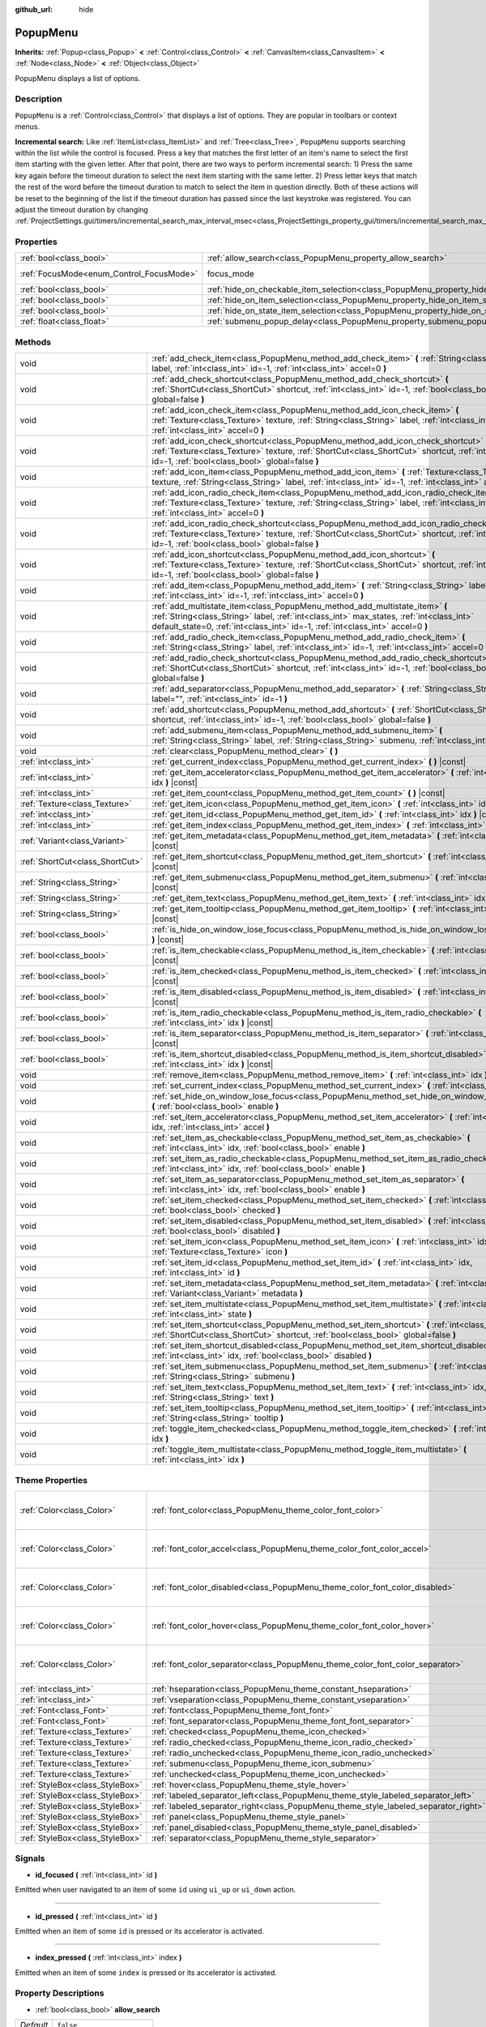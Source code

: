 :github_url: hide

.. Generated automatically by doc/tools/make_rst.py in Godot's source tree.
.. DO NOT EDIT THIS FILE, but the PopupMenu.xml source instead.
.. The source is found in doc/classes or modules/<name>/doc_classes.

.. _class_PopupMenu:

PopupMenu
=========

**Inherits:** :ref:`Popup<class_Popup>` **<** :ref:`Control<class_Control>` **<** :ref:`CanvasItem<class_CanvasItem>` **<** :ref:`Node<class_Node>` **<** :ref:`Object<class_Object>`

PopupMenu displays a list of options.

Description
-----------

``PopupMenu`` is a :ref:`Control<class_Control>` that displays a list of options. They are popular in toolbars or context menus.

\ **Incremental search:** Like :ref:`ItemList<class_ItemList>` and :ref:`Tree<class_Tree>`, ``PopupMenu`` supports searching within the list while the control is focused. Press a key that matches the first letter of an item's name to select the first item starting with the given letter. After that point, there are two ways to perform incremental search: 1) Press the same key again before the timeout duration to select the next item starting with the same letter. 2) Press letter keys that match the rest of the word before the timeout duration to match to select the item in question directly. Both of these actions will be reset to the beginning of the list if the timeout duration has passed since the last keystroke was registered. You can adjust the timeout duration by changing :ref:`ProjectSettings.gui/timers/incremental_search_max_interval_msec<class_ProjectSettings_property_gui/timers/incremental_search_max_interval_msec>`.

Properties
----------

+------------------------------------------+----------------------------------------------------------------------------------------------------+---------------------------------------------------------------------+
| :ref:`bool<class_bool>`                  | :ref:`allow_search<class_PopupMenu_property_allow_search>`                                         | ``false``                                                           |
+------------------------------------------+----------------------------------------------------------------------------------------------------+---------------------------------------------------------------------+
| :ref:`FocusMode<enum_Control_FocusMode>` | focus_mode                                                                                         | ``2`` (overrides :ref:`Control<class_Control_property_focus_mode>`) |
+------------------------------------------+----------------------------------------------------------------------------------------------------+---------------------------------------------------------------------+
| :ref:`bool<class_bool>`                  | :ref:`hide_on_checkable_item_selection<class_PopupMenu_property_hide_on_checkable_item_selection>` | ``true``                                                            |
+------------------------------------------+----------------------------------------------------------------------------------------------------+---------------------------------------------------------------------+
| :ref:`bool<class_bool>`                  | :ref:`hide_on_item_selection<class_PopupMenu_property_hide_on_item_selection>`                     | ``true``                                                            |
+------------------------------------------+----------------------------------------------------------------------------------------------------+---------------------------------------------------------------------+
| :ref:`bool<class_bool>`                  | :ref:`hide_on_state_item_selection<class_PopupMenu_property_hide_on_state_item_selection>`         | ``false``                                                           |
+------------------------------------------+----------------------------------------------------------------------------------------------------+---------------------------------------------------------------------+
| :ref:`float<class_float>`                | :ref:`submenu_popup_delay<class_PopupMenu_property_submenu_popup_delay>`                           | ``0.3``                                                             |
+------------------------------------------+----------------------------------------------------------------------------------------------------+---------------------------------------------------------------------+

Methods
-------

+---------------------------------+-----------------------------------------------------------------------------------------------------------------------------------------------------------------------------------------------------------------------------------------------------------+
| void                            | :ref:`add_check_item<class_PopupMenu_method_add_check_item>` **(** :ref:`String<class_String>` label, :ref:`int<class_int>` id=-1, :ref:`int<class_int>` accel=0 **)**                                                                                    |
+---------------------------------+-----------------------------------------------------------------------------------------------------------------------------------------------------------------------------------------------------------------------------------------------------------+
| void                            | :ref:`add_check_shortcut<class_PopupMenu_method_add_check_shortcut>` **(** :ref:`ShortCut<class_ShortCut>` shortcut, :ref:`int<class_int>` id=-1, :ref:`bool<class_bool>` global=false **)**                                                              |
+---------------------------------+-----------------------------------------------------------------------------------------------------------------------------------------------------------------------------------------------------------------------------------------------------------+
| void                            | :ref:`add_icon_check_item<class_PopupMenu_method_add_icon_check_item>` **(** :ref:`Texture<class_Texture>` texture, :ref:`String<class_String>` label, :ref:`int<class_int>` id=-1, :ref:`int<class_int>` accel=0 **)**                                   |
+---------------------------------+-----------------------------------------------------------------------------------------------------------------------------------------------------------------------------------------------------------------------------------------------------------+
| void                            | :ref:`add_icon_check_shortcut<class_PopupMenu_method_add_icon_check_shortcut>` **(** :ref:`Texture<class_Texture>` texture, :ref:`ShortCut<class_ShortCut>` shortcut, :ref:`int<class_int>` id=-1, :ref:`bool<class_bool>` global=false **)**             |
+---------------------------------+-----------------------------------------------------------------------------------------------------------------------------------------------------------------------------------------------------------------------------------------------------------+
| void                            | :ref:`add_icon_item<class_PopupMenu_method_add_icon_item>` **(** :ref:`Texture<class_Texture>` texture, :ref:`String<class_String>` label, :ref:`int<class_int>` id=-1, :ref:`int<class_int>` accel=0 **)**                                               |
+---------------------------------+-----------------------------------------------------------------------------------------------------------------------------------------------------------------------------------------------------------------------------------------------------------+
| void                            | :ref:`add_icon_radio_check_item<class_PopupMenu_method_add_icon_radio_check_item>` **(** :ref:`Texture<class_Texture>` texture, :ref:`String<class_String>` label, :ref:`int<class_int>` id=-1, :ref:`int<class_int>` accel=0 **)**                       |
+---------------------------------+-----------------------------------------------------------------------------------------------------------------------------------------------------------------------------------------------------------------------------------------------------------+
| void                            | :ref:`add_icon_radio_check_shortcut<class_PopupMenu_method_add_icon_radio_check_shortcut>` **(** :ref:`Texture<class_Texture>` texture, :ref:`ShortCut<class_ShortCut>` shortcut, :ref:`int<class_int>` id=-1, :ref:`bool<class_bool>` global=false **)** |
+---------------------------------+-----------------------------------------------------------------------------------------------------------------------------------------------------------------------------------------------------------------------------------------------------------+
| void                            | :ref:`add_icon_shortcut<class_PopupMenu_method_add_icon_shortcut>` **(** :ref:`Texture<class_Texture>` texture, :ref:`ShortCut<class_ShortCut>` shortcut, :ref:`int<class_int>` id=-1, :ref:`bool<class_bool>` global=false **)**                         |
+---------------------------------+-----------------------------------------------------------------------------------------------------------------------------------------------------------------------------------------------------------------------------------------------------------+
| void                            | :ref:`add_item<class_PopupMenu_method_add_item>` **(** :ref:`String<class_String>` label, :ref:`int<class_int>` id=-1, :ref:`int<class_int>` accel=0 **)**                                                                                                |
+---------------------------------+-----------------------------------------------------------------------------------------------------------------------------------------------------------------------------------------------------------------------------------------------------------+
| void                            | :ref:`add_multistate_item<class_PopupMenu_method_add_multistate_item>` **(** :ref:`String<class_String>` label, :ref:`int<class_int>` max_states, :ref:`int<class_int>` default_state=0, :ref:`int<class_int>` id=-1, :ref:`int<class_int>` accel=0 **)** |
+---------------------------------+-----------------------------------------------------------------------------------------------------------------------------------------------------------------------------------------------------------------------------------------------------------+
| void                            | :ref:`add_radio_check_item<class_PopupMenu_method_add_radio_check_item>` **(** :ref:`String<class_String>` label, :ref:`int<class_int>` id=-1, :ref:`int<class_int>` accel=0 **)**                                                                        |
+---------------------------------+-----------------------------------------------------------------------------------------------------------------------------------------------------------------------------------------------------------------------------------------------------------+
| void                            | :ref:`add_radio_check_shortcut<class_PopupMenu_method_add_radio_check_shortcut>` **(** :ref:`ShortCut<class_ShortCut>` shortcut, :ref:`int<class_int>` id=-1, :ref:`bool<class_bool>` global=false **)**                                                  |
+---------------------------------+-----------------------------------------------------------------------------------------------------------------------------------------------------------------------------------------------------------------------------------------------------------+
| void                            | :ref:`add_separator<class_PopupMenu_method_add_separator>` **(** :ref:`String<class_String>` label="", :ref:`int<class_int>` id=-1 **)**                                                                                                                  |
+---------------------------------+-----------------------------------------------------------------------------------------------------------------------------------------------------------------------------------------------------------------------------------------------------------+
| void                            | :ref:`add_shortcut<class_PopupMenu_method_add_shortcut>` **(** :ref:`ShortCut<class_ShortCut>` shortcut, :ref:`int<class_int>` id=-1, :ref:`bool<class_bool>` global=false **)**                                                                          |
+---------------------------------+-----------------------------------------------------------------------------------------------------------------------------------------------------------------------------------------------------------------------------------------------------------+
| void                            | :ref:`add_submenu_item<class_PopupMenu_method_add_submenu_item>` **(** :ref:`String<class_String>` label, :ref:`String<class_String>` submenu, :ref:`int<class_int>` id=-1 **)**                                                                          |
+---------------------------------+-----------------------------------------------------------------------------------------------------------------------------------------------------------------------------------------------------------------------------------------------------------+
| void                            | :ref:`clear<class_PopupMenu_method_clear>` **(** **)**                                                                                                                                                                                                    |
+---------------------------------+-----------------------------------------------------------------------------------------------------------------------------------------------------------------------------------------------------------------------------------------------------------+
| :ref:`int<class_int>`           | :ref:`get_current_index<class_PopupMenu_method_get_current_index>` **(** **)** |const|                                                                                                                                                                    |
+---------------------------------+-----------------------------------------------------------------------------------------------------------------------------------------------------------------------------------------------------------------------------------------------------------+
| :ref:`int<class_int>`           | :ref:`get_item_accelerator<class_PopupMenu_method_get_item_accelerator>` **(** :ref:`int<class_int>` idx **)** |const|                                                                                                                                    |
+---------------------------------+-----------------------------------------------------------------------------------------------------------------------------------------------------------------------------------------------------------------------------------------------------------+
| :ref:`int<class_int>`           | :ref:`get_item_count<class_PopupMenu_method_get_item_count>` **(** **)** |const|                                                                                                                                                                          |
+---------------------------------+-----------------------------------------------------------------------------------------------------------------------------------------------------------------------------------------------------------------------------------------------------------+
| :ref:`Texture<class_Texture>`   | :ref:`get_item_icon<class_PopupMenu_method_get_item_icon>` **(** :ref:`int<class_int>` idx **)** |const|                                                                                                                                                  |
+---------------------------------+-----------------------------------------------------------------------------------------------------------------------------------------------------------------------------------------------------------------------------------------------------------+
| :ref:`int<class_int>`           | :ref:`get_item_id<class_PopupMenu_method_get_item_id>` **(** :ref:`int<class_int>` idx **)** |const|                                                                                                                                                      |
+---------------------------------+-----------------------------------------------------------------------------------------------------------------------------------------------------------------------------------------------------------------------------------------------------------+
| :ref:`int<class_int>`           | :ref:`get_item_index<class_PopupMenu_method_get_item_index>` **(** :ref:`int<class_int>` id **)** |const|                                                                                                                                                 |
+---------------------------------+-----------------------------------------------------------------------------------------------------------------------------------------------------------------------------------------------------------------------------------------------------------+
| :ref:`Variant<class_Variant>`   | :ref:`get_item_metadata<class_PopupMenu_method_get_item_metadata>` **(** :ref:`int<class_int>` idx **)** |const|                                                                                                                                          |
+---------------------------------+-----------------------------------------------------------------------------------------------------------------------------------------------------------------------------------------------------------------------------------------------------------+
| :ref:`ShortCut<class_ShortCut>` | :ref:`get_item_shortcut<class_PopupMenu_method_get_item_shortcut>` **(** :ref:`int<class_int>` idx **)** |const|                                                                                                                                          |
+---------------------------------+-----------------------------------------------------------------------------------------------------------------------------------------------------------------------------------------------------------------------------------------------------------+
| :ref:`String<class_String>`     | :ref:`get_item_submenu<class_PopupMenu_method_get_item_submenu>` **(** :ref:`int<class_int>` idx **)** |const|                                                                                                                                            |
+---------------------------------+-----------------------------------------------------------------------------------------------------------------------------------------------------------------------------------------------------------------------------------------------------------+
| :ref:`String<class_String>`     | :ref:`get_item_text<class_PopupMenu_method_get_item_text>` **(** :ref:`int<class_int>` idx **)** |const|                                                                                                                                                  |
+---------------------------------+-----------------------------------------------------------------------------------------------------------------------------------------------------------------------------------------------------------------------------------------------------------+
| :ref:`String<class_String>`     | :ref:`get_item_tooltip<class_PopupMenu_method_get_item_tooltip>` **(** :ref:`int<class_int>` idx **)** |const|                                                                                                                                            |
+---------------------------------+-----------------------------------------------------------------------------------------------------------------------------------------------------------------------------------------------------------------------------------------------------------+
| :ref:`bool<class_bool>`         | :ref:`is_hide_on_window_lose_focus<class_PopupMenu_method_is_hide_on_window_lose_focus>` **(** **)** |const|                                                                                                                                              |
+---------------------------------+-----------------------------------------------------------------------------------------------------------------------------------------------------------------------------------------------------------------------------------------------------------+
| :ref:`bool<class_bool>`         | :ref:`is_item_checkable<class_PopupMenu_method_is_item_checkable>` **(** :ref:`int<class_int>` idx **)** |const|                                                                                                                                          |
+---------------------------------+-----------------------------------------------------------------------------------------------------------------------------------------------------------------------------------------------------------------------------------------------------------+
| :ref:`bool<class_bool>`         | :ref:`is_item_checked<class_PopupMenu_method_is_item_checked>` **(** :ref:`int<class_int>` idx **)** |const|                                                                                                                                              |
+---------------------------------+-----------------------------------------------------------------------------------------------------------------------------------------------------------------------------------------------------------------------------------------------------------+
| :ref:`bool<class_bool>`         | :ref:`is_item_disabled<class_PopupMenu_method_is_item_disabled>` **(** :ref:`int<class_int>` idx **)** |const|                                                                                                                                            |
+---------------------------------+-----------------------------------------------------------------------------------------------------------------------------------------------------------------------------------------------------------------------------------------------------------+
| :ref:`bool<class_bool>`         | :ref:`is_item_radio_checkable<class_PopupMenu_method_is_item_radio_checkable>` **(** :ref:`int<class_int>` idx **)** |const|                                                                                                                              |
+---------------------------------+-----------------------------------------------------------------------------------------------------------------------------------------------------------------------------------------------------------------------------------------------------------+
| :ref:`bool<class_bool>`         | :ref:`is_item_separator<class_PopupMenu_method_is_item_separator>` **(** :ref:`int<class_int>` idx **)** |const|                                                                                                                                          |
+---------------------------------+-----------------------------------------------------------------------------------------------------------------------------------------------------------------------------------------------------------------------------------------------------------+
| :ref:`bool<class_bool>`         | :ref:`is_item_shortcut_disabled<class_PopupMenu_method_is_item_shortcut_disabled>` **(** :ref:`int<class_int>` idx **)** |const|                                                                                                                          |
+---------------------------------+-----------------------------------------------------------------------------------------------------------------------------------------------------------------------------------------------------------------------------------------------------------+
| void                            | :ref:`remove_item<class_PopupMenu_method_remove_item>` **(** :ref:`int<class_int>` idx **)**                                                                                                                                                              |
+---------------------------------+-----------------------------------------------------------------------------------------------------------------------------------------------------------------------------------------------------------------------------------------------------------+
| void                            | :ref:`set_current_index<class_PopupMenu_method_set_current_index>` **(** :ref:`int<class_int>` index **)**                                                                                                                                                |
+---------------------------------+-----------------------------------------------------------------------------------------------------------------------------------------------------------------------------------------------------------------------------------------------------------+
| void                            | :ref:`set_hide_on_window_lose_focus<class_PopupMenu_method_set_hide_on_window_lose_focus>` **(** :ref:`bool<class_bool>` enable **)**                                                                                                                     |
+---------------------------------+-----------------------------------------------------------------------------------------------------------------------------------------------------------------------------------------------------------------------------------------------------------+
| void                            | :ref:`set_item_accelerator<class_PopupMenu_method_set_item_accelerator>` **(** :ref:`int<class_int>` idx, :ref:`int<class_int>` accel **)**                                                                                                               |
+---------------------------------+-----------------------------------------------------------------------------------------------------------------------------------------------------------------------------------------------------------------------------------------------------------+
| void                            | :ref:`set_item_as_checkable<class_PopupMenu_method_set_item_as_checkable>` **(** :ref:`int<class_int>` idx, :ref:`bool<class_bool>` enable **)**                                                                                                          |
+---------------------------------+-----------------------------------------------------------------------------------------------------------------------------------------------------------------------------------------------------------------------------------------------------------+
| void                            | :ref:`set_item_as_radio_checkable<class_PopupMenu_method_set_item_as_radio_checkable>` **(** :ref:`int<class_int>` idx, :ref:`bool<class_bool>` enable **)**                                                                                              |
+---------------------------------+-----------------------------------------------------------------------------------------------------------------------------------------------------------------------------------------------------------------------------------------------------------+
| void                            | :ref:`set_item_as_separator<class_PopupMenu_method_set_item_as_separator>` **(** :ref:`int<class_int>` idx, :ref:`bool<class_bool>` enable **)**                                                                                                          |
+---------------------------------+-----------------------------------------------------------------------------------------------------------------------------------------------------------------------------------------------------------------------------------------------------------+
| void                            | :ref:`set_item_checked<class_PopupMenu_method_set_item_checked>` **(** :ref:`int<class_int>` idx, :ref:`bool<class_bool>` checked **)**                                                                                                                   |
+---------------------------------+-----------------------------------------------------------------------------------------------------------------------------------------------------------------------------------------------------------------------------------------------------------+
| void                            | :ref:`set_item_disabled<class_PopupMenu_method_set_item_disabled>` **(** :ref:`int<class_int>` idx, :ref:`bool<class_bool>` disabled **)**                                                                                                                |
+---------------------------------+-----------------------------------------------------------------------------------------------------------------------------------------------------------------------------------------------------------------------------------------------------------+
| void                            | :ref:`set_item_icon<class_PopupMenu_method_set_item_icon>` **(** :ref:`int<class_int>` idx, :ref:`Texture<class_Texture>` icon **)**                                                                                                                      |
+---------------------------------+-----------------------------------------------------------------------------------------------------------------------------------------------------------------------------------------------------------------------------------------------------------+
| void                            | :ref:`set_item_id<class_PopupMenu_method_set_item_id>` **(** :ref:`int<class_int>` idx, :ref:`int<class_int>` id **)**                                                                                                                                    |
+---------------------------------+-----------------------------------------------------------------------------------------------------------------------------------------------------------------------------------------------------------------------------------------------------------+
| void                            | :ref:`set_item_metadata<class_PopupMenu_method_set_item_metadata>` **(** :ref:`int<class_int>` idx, :ref:`Variant<class_Variant>` metadata **)**                                                                                                          |
+---------------------------------+-----------------------------------------------------------------------------------------------------------------------------------------------------------------------------------------------------------------------------------------------------------+
| void                            | :ref:`set_item_multistate<class_PopupMenu_method_set_item_multistate>` **(** :ref:`int<class_int>` idx, :ref:`int<class_int>` state **)**                                                                                                                 |
+---------------------------------+-----------------------------------------------------------------------------------------------------------------------------------------------------------------------------------------------------------------------------------------------------------+
| void                            | :ref:`set_item_shortcut<class_PopupMenu_method_set_item_shortcut>` **(** :ref:`int<class_int>` idx, :ref:`ShortCut<class_ShortCut>` shortcut, :ref:`bool<class_bool>` global=false **)**                                                                  |
+---------------------------------+-----------------------------------------------------------------------------------------------------------------------------------------------------------------------------------------------------------------------------------------------------------+
| void                            | :ref:`set_item_shortcut_disabled<class_PopupMenu_method_set_item_shortcut_disabled>` **(** :ref:`int<class_int>` idx, :ref:`bool<class_bool>` disabled **)**                                                                                              |
+---------------------------------+-----------------------------------------------------------------------------------------------------------------------------------------------------------------------------------------------------------------------------------------------------------+
| void                            | :ref:`set_item_submenu<class_PopupMenu_method_set_item_submenu>` **(** :ref:`int<class_int>` idx, :ref:`String<class_String>` submenu **)**                                                                                                               |
+---------------------------------+-----------------------------------------------------------------------------------------------------------------------------------------------------------------------------------------------------------------------------------------------------------+
| void                            | :ref:`set_item_text<class_PopupMenu_method_set_item_text>` **(** :ref:`int<class_int>` idx, :ref:`String<class_String>` text **)**                                                                                                                        |
+---------------------------------+-----------------------------------------------------------------------------------------------------------------------------------------------------------------------------------------------------------------------------------------------------------+
| void                            | :ref:`set_item_tooltip<class_PopupMenu_method_set_item_tooltip>` **(** :ref:`int<class_int>` idx, :ref:`String<class_String>` tooltip **)**                                                                                                               |
+---------------------------------+-----------------------------------------------------------------------------------------------------------------------------------------------------------------------------------------------------------------------------------------------------------+
| void                            | :ref:`toggle_item_checked<class_PopupMenu_method_toggle_item_checked>` **(** :ref:`int<class_int>` idx **)**                                                                                                                                              |
+---------------------------------+-----------------------------------------------------------------------------------------------------------------------------------------------------------------------------------------------------------------------------------------------------------+
| void                            | :ref:`toggle_item_multistate<class_PopupMenu_method_toggle_item_multistate>` **(** :ref:`int<class_int>` idx **)**                                                                                                                                        |
+---------------------------------+-----------------------------------------------------------------------------------------------------------------------------------------------------------------------------------------------------------------------------------------------------------+

Theme Properties
----------------

+---------------------------------+-------------------------------------------------------------------------------------+----------------------------------+
| :ref:`Color<class_Color>`       | :ref:`font_color<class_PopupMenu_theme_color_font_color>`                           | ``Color( 0.88, 0.88, 0.88, 1 )`` |
+---------------------------------+-------------------------------------------------------------------------------------+----------------------------------+
| :ref:`Color<class_Color>`       | :ref:`font_color_accel<class_PopupMenu_theme_color_font_color_accel>`               | ``Color( 0.7, 0.7, 0.7, 0.8 )``  |
+---------------------------------+-------------------------------------------------------------------------------------+----------------------------------+
| :ref:`Color<class_Color>`       | :ref:`font_color_disabled<class_PopupMenu_theme_color_font_color_disabled>`         | ``Color( 0.4, 0.4, 0.4, 0.8 )``  |
+---------------------------------+-------------------------------------------------------------------------------------+----------------------------------+
| :ref:`Color<class_Color>`       | :ref:`font_color_hover<class_PopupMenu_theme_color_font_color_hover>`               | ``Color( 0.88, 0.88, 0.88, 1 )`` |
+---------------------------------+-------------------------------------------------------------------------------------+----------------------------------+
| :ref:`Color<class_Color>`       | :ref:`font_color_separator<class_PopupMenu_theme_color_font_color_separator>`       | ``Color( 0.88, 0.88, 0.88, 1 )`` |
+---------------------------------+-------------------------------------------------------------------------------------+----------------------------------+
| :ref:`int<class_int>`           | :ref:`hseparation<class_PopupMenu_theme_constant_hseparation>`                      | ``4``                            |
+---------------------------------+-------------------------------------------------------------------------------------+----------------------------------+
| :ref:`int<class_int>`           | :ref:`vseparation<class_PopupMenu_theme_constant_vseparation>`                      | ``4``                            |
+---------------------------------+-------------------------------------------------------------------------------------+----------------------------------+
| :ref:`Font<class_Font>`         | :ref:`font<class_PopupMenu_theme_font_font>`                                        |                                  |
+---------------------------------+-------------------------------------------------------------------------------------+----------------------------------+
| :ref:`Font<class_Font>`         | :ref:`font_separator<class_PopupMenu_theme_font_font_separator>`                    |                                  |
+---------------------------------+-------------------------------------------------------------------------------------+----------------------------------+
| :ref:`Texture<class_Texture>`   | :ref:`checked<class_PopupMenu_theme_icon_checked>`                                  |                                  |
+---------------------------------+-------------------------------------------------------------------------------------+----------------------------------+
| :ref:`Texture<class_Texture>`   | :ref:`radio_checked<class_PopupMenu_theme_icon_radio_checked>`                      |                                  |
+---------------------------------+-------------------------------------------------------------------------------------+----------------------------------+
| :ref:`Texture<class_Texture>`   | :ref:`radio_unchecked<class_PopupMenu_theme_icon_radio_unchecked>`                  |                                  |
+---------------------------------+-------------------------------------------------------------------------------------+----------------------------------+
| :ref:`Texture<class_Texture>`   | :ref:`submenu<class_PopupMenu_theme_icon_submenu>`                                  |                                  |
+---------------------------------+-------------------------------------------------------------------------------------+----------------------------------+
| :ref:`Texture<class_Texture>`   | :ref:`unchecked<class_PopupMenu_theme_icon_unchecked>`                              |                                  |
+---------------------------------+-------------------------------------------------------------------------------------+----------------------------------+
| :ref:`StyleBox<class_StyleBox>` | :ref:`hover<class_PopupMenu_theme_style_hover>`                                     |                                  |
+---------------------------------+-------------------------------------------------------------------------------------+----------------------------------+
| :ref:`StyleBox<class_StyleBox>` | :ref:`labeled_separator_left<class_PopupMenu_theme_style_labeled_separator_left>`   |                                  |
+---------------------------------+-------------------------------------------------------------------------------------+----------------------------------+
| :ref:`StyleBox<class_StyleBox>` | :ref:`labeled_separator_right<class_PopupMenu_theme_style_labeled_separator_right>` |                                  |
+---------------------------------+-------------------------------------------------------------------------------------+----------------------------------+
| :ref:`StyleBox<class_StyleBox>` | :ref:`panel<class_PopupMenu_theme_style_panel>`                                     |                                  |
+---------------------------------+-------------------------------------------------------------------------------------+----------------------------------+
| :ref:`StyleBox<class_StyleBox>` | :ref:`panel_disabled<class_PopupMenu_theme_style_panel_disabled>`                   |                                  |
+---------------------------------+-------------------------------------------------------------------------------------+----------------------------------+
| :ref:`StyleBox<class_StyleBox>` | :ref:`separator<class_PopupMenu_theme_style_separator>`                             |                                  |
+---------------------------------+-------------------------------------------------------------------------------------+----------------------------------+

Signals
-------

.. _class_PopupMenu_signal_id_focused:

- **id_focused** **(** :ref:`int<class_int>` id **)**

Emitted when user navigated to an item of some ``id`` using ``ui_up`` or ``ui_down`` action.

----

.. _class_PopupMenu_signal_id_pressed:

- **id_pressed** **(** :ref:`int<class_int>` id **)**

Emitted when an item of some ``id`` is pressed or its accelerator is activated.

----

.. _class_PopupMenu_signal_index_pressed:

- **index_pressed** **(** :ref:`int<class_int>` index **)**

Emitted when an item of some ``index`` is pressed or its accelerator is activated.

Property Descriptions
---------------------

.. _class_PopupMenu_property_allow_search:

- :ref:`bool<class_bool>` **allow_search**

+-----------+-------------------------+
| *Default* | ``false``               |
+-----------+-------------------------+
| *Setter*  | set_allow_search(value) |
+-----------+-------------------------+
| *Getter*  | get_allow_search()      |
+-----------+-------------------------+

If ``true``, allows navigating ``PopupMenu`` with letter keys.

----

.. _class_PopupMenu_property_hide_on_checkable_item_selection:

- :ref:`bool<class_bool>` **hide_on_checkable_item_selection**

+-----------+---------------------------------------------+
| *Default* | ``true``                                    |
+-----------+---------------------------------------------+
| *Setter*  | set_hide_on_checkable_item_selection(value) |
+-----------+---------------------------------------------+
| *Getter*  | is_hide_on_checkable_item_selection()       |
+-----------+---------------------------------------------+

If ``true``, hides the ``PopupMenu`` when a checkbox or radio button is selected.

----

.. _class_PopupMenu_property_hide_on_item_selection:

- :ref:`bool<class_bool>` **hide_on_item_selection**

+-----------+-----------------------------------+
| *Default* | ``true``                          |
+-----------+-----------------------------------+
| *Setter*  | set_hide_on_item_selection(value) |
+-----------+-----------------------------------+
| *Getter*  | is_hide_on_item_selection()       |
+-----------+-----------------------------------+

If ``true``, hides the ``PopupMenu`` when an item is selected.

----

.. _class_PopupMenu_property_hide_on_state_item_selection:

- :ref:`bool<class_bool>` **hide_on_state_item_selection**

+-----------+-----------------------------------------+
| *Default* | ``false``                               |
+-----------+-----------------------------------------+
| *Setter*  | set_hide_on_state_item_selection(value) |
+-----------+-----------------------------------------+
| *Getter*  | is_hide_on_state_item_selection()       |
+-----------+-----------------------------------------+

If ``true``, hides the ``PopupMenu`` when a state item is selected.

----

.. _class_PopupMenu_property_submenu_popup_delay:

- :ref:`float<class_float>` **submenu_popup_delay**

+-----------+--------------------------------+
| *Default* | ``0.3``                        |
+-----------+--------------------------------+
| *Setter*  | set_submenu_popup_delay(value) |
+-----------+--------------------------------+
| *Getter*  | get_submenu_popup_delay()      |
+-----------+--------------------------------+

Sets the delay time in seconds for the submenu item to popup on mouse hovering. If the popup menu is added as a child of another (acting as a submenu), it will inherit the delay time of the parent menu item.

Method Descriptions
-------------------

.. _class_PopupMenu_method_add_check_item:

- void **add_check_item** **(** :ref:`String<class_String>` label, :ref:`int<class_int>` id=-1, :ref:`int<class_int>` accel=0 **)**

Adds a new checkable item with text ``label``.

An ``id`` can optionally be provided, as well as an accelerator (``accel``). If no ``id`` is provided, one will be created from the index. If no ``accel`` is provided then the default ``0`` will be assigned to it. See :ref:`get_item_accelerator<class_PopupMenu_method_get_item_accelerator>` for more info on accelerators.

\ **Note:** Checkable items just display a checkmark, but don't have any built-in checking behavior and must be checked/unchecked manually. See :ref:`set_item_checked<class_PopupMenu_method_set_item_checked>` for more info on how to control it.

----

.. _class_PopupMenu_method_add_check_shortcut:

- void **add_check_shortcut** **(** :ref:`ShortCut<class_ShortCut>` shortcut, :ref:`int<class_int>` id=-1, :ref:`bool<class_bool>` global=false **)**

Adds a new checkable item and assigns the specified :ref:`ShortCut<class_ShortCut>` to it. Sets the label of the checkbox to the :ref:`ShortCut<class_ShortCut>`'s name.

An ``id`` can optionally be provided. If no ``id`` is provided, one will be created from the index.

\ **Note:** Checkable items just display a checkmark, but don't have any built-in checking behavior and must be checked/unchecked manually. See :ref:`set_item_checked<class_PopupMenu_method_set_item_checked>` for more info on how to control it.

----

.. _class_PopupMenu_method_add_icon_check_item:

- void **add_icon_check_item** **(** :ref:`Texture<class_Texture>` texture, :ref:`String<class_String>` label, :ref:`int<class_int>` id=-1, :ref:`int<class_int>` accel=0 **)**

Adds a new checkable item with text ``label`` and icon ``texture``.

An ``id`` can optionally be provided, as well as an accelerator (``accel``). If no ``id`` is provided, one will be created from the index. If no ``accel`` is provided then the default ``0`` will be assigned to it. See :ref:`get_item_accelerator<class_PopupMenu_method_get_item_accelerator>` for more info on accelerators.

\ **Note:** Checkable items just display a checkmark, but don't have any built-in checking behavior and must be checked/unchecked manually. See :ref:`set_item_checked<class_PopupMenu_method_set_item_checked>` for more info on how to control it.

----

.. _class_PopupMenu_method_add_icon_check_shortcut:

- void **add_icon_check_shortcut** **(** :ref:`Texture<class_Texture>` texture, :ref:`ShortCut<class_ShortCut>` shortcut, :ref:`int<class_int>` id=-1, :ref:`bool<class_bool>` global=false **)**

Adds a new checkable item and assigns the specified :ref:`ShortCut<class_ShortCut>` and icon ``texture`` to it. Sets the label of the checkbox to the :ref:`ShortCut<class_ShortCut>`'s name.

An ``id`` can optionally be provided. If no ``id`` is provided, one will be created from the index.

\ **Note:** Checkable items just display a checkmark, but don't have any built-in checking behavior and must be checked/unchecked manually. See :ref:`set_item_checked<class_PopupMenu_method_set_item_checked>` for more info on how to control it.

----

.. _class_PopupMenu_method_add_icon_item:

- void **add_icon_item** **(** :ref:`Texture<class_Texture>` texture, :ref:`String<class_String>` label, :ref:`int<class_int>` id=-1, :ref:`int<class_int>` accel=0 **)**

Adds a new item with text ``label`` and icon ``texture``.

An ``id`` can optionally be provided, as well as an accelerator (``accel``). If no ``id`` is provided, one will be created from the index. If no ``accel`` is provided then the default ``0`` will be assigned to it. See :ref:`get_item_accelerator<class_PopupMenu_method_get_item_accelerator>` for more info on accelerators.

----

.. _class_PopupMenu_method_add_icon_radio_check_item:

- void **add_icon_radio_check_item** **(** :ref:`Texture<class_Texture>` texture, :ref:`String<class_String>` label, :ref:`int<class_int>` id=-1, :ref:`int<class_int>` accel=0 **)**

Same as :ref:`add_icon_check_item<class_PopupMenu_method_add_icon_check_item>`, but uses a radio check button.

----

.. _class_PopupMenu_method_add_icon_radio_check_shortcut:

- void **add_icon_radio_check_shortcut** **(** :ref:`Texture<class_Texture>` texture, :ref:`ShortCut<class_ShortCut>` shortcut, :ref:`int<class_int>` id=-1, :ref:`bool<class_bool>` global=false **)**

Same as :ref:`add_icon_check_shortcut<class_PopupMenu_method_add_icon_check_shortcut>`, but uses a radio check button.

----

.. _class_PopupMenu_method_add_icon_shortcut:

- void **add_icon_shortcut** **(** :ref:`Texture<class_Texture>` texture, :ref:`ShortCut<class_ShortCut>` shortcut, :ref:`int<class_int>` id=-1, :ref:`bool<class_bool>` global=false **)**

Adds a new item and assigns the specified :ref:`ShortCut<class_ShortCut>` and icon ``texture`` to it. Sets the label of the checkbox to the :ref:`ShortCut<class_ShortCut>`'s name.

An ``id`` can optionally be provided. If no ``id`` is provided, one will be created from the index.

----

.. _class_PopupMenu_method_add_item:

- void **add_item** **(** :ref:`String<class_String>` label, :ref:`int<class_int>` id=-1, :ref:`int<class_int>` accel=0 **)**

Adds a new item with text ``label``.

An ``id`` can optionally be provided, as well as an accelerator (``accel``). If no ``id`` is provided, one will be created from the index. If no ``accel`` is provided then the default ``0`` will be assigned to it. See :ref:`get_item_accelerator<class_PopupMenu_method_get_item_accelerator>` for more info on accelerators.

----

.. _class_PopupMenu_method_add_multistate_item:

- void **add_multistate_item** **(** :ref:`String<class_String>` label, :ref:`int<class_int>` max_states, :ref:`int<class_int>` default_state=0, :ref:`int<class_int>` id=-1, :ref:`int<class_int>` accel=0 **)**

Adds a new multistate item with text ``label``.

Contrarily to normal binary items, multistate items can have more than two states, as defined by ``max_states``. Each press or activate of the item will increase the state by one. The default value is defined by ``default_state``.

An ``id`` can optionally be provided, as well as an accelerator (``accel``). If no ``id`` is provided, one will be created from the index. If no ``accel`` is provided then the default ``0`` will be assigned to it. See :ref:`get_item_accelerator<class_PopupMenu_method_get_item_accelerator>` for more info on accelerators.

----

.. _class_PopupMenu_method_add_radio_check_item:

- void **add_radio_check_item** **(** :ref:`String<class_String>` label, :ref:`int<class_int>` id=-1, :ref:`int<class_int>` accel=0 **)**

Adds a new radio check button with text ``label``.

An ``id`` can optionally be provided, as well as an accelerator (``accel``). If no ``id`` is provided, one will be created from the index. If no ``accel`` is provided then the default ``0`` will be assigned to it. See :ref:`get_item_accelerator<class_PopupMenu_method_get_item_accelerator>` for more info on accelerators.

\ **Note:** Checkable items just display a checkmark, but don't have any built-in checking behavior and must be checked/unchecked manually. See :ref:`set_item_checked<class_PopupMenu_method_set_item_checked>` for more info on how to control it.

----

.. _class_PopupMenu_method_add_radio_check_shortcut:

- void **add_radio_check_shortcut** **(** :ref:`ShortCut<class_ShortCut>` shortcut, :ref:`int<class_int>` id=-1, :ref:`bool<class_bool>` global=false **)**

Adds a new radio check button and assigns a :ref:`ShortCut<class_ShortCut>` to it. Sets the label of the checkbox to the :ref:`ShortCut<class_ShortCut>`'s name.

An ``id`` can optionally be provided. If no ``id`` is provided, one will be created from the index.

\ **Note:** Checkable items just display a checkmark, but don't have any built-in checking behavior and must be checked/unchecked manually. See :ref:`set_item_checked<class_PopupMenu_method_set_item_checked>` for more info on how to control it.

----

.. _class_PopupMenu_method_add_separator:

- void **add_separator** **(** :ref:`String<class_String>` label="", :ref:`int<class_int>` id=-1 **)**

Adds a separator between items. Separators also occupy an index, which you can set by using the ``id`` parameter.

A ``label`` can optionally be provided, which will appear at the center of the separator.

----

.. _class_PopupMenu_method_add_shortcut:

- void **add_shortcut** **(** :ref:`ShortCut<class_ShortCut>` shortcut, :ref:`int<class_int>` id=-1, :ref:`bool<class_bool>` global=false **)**

Adds a :ref:`ShortCut<class_ShortCut>`.

An ``id`` can optionally be provided. If no ``id`` is provided, one will be created from the index.

----

.. _class_PopupMenu_method_add_submenu_item:

- void **add_submenu_item** **(** :ref:`String<class_String>` label, :ref:`String<class_String>` submenu, :ref:`int<class_int>` id=-1 **)**

Adds an item that will act as a submenu of the parent ``PopupMenu`` node when clicked. The ``submenu`` argument is the name of the child ``PopupMenu`` node that will be shown when the item is clicked.

An ``id`` can optionally be provided. If no ``id`` is provided, one will be created from the index.

----

.. _class_PopupMenu_method_clear:

- void **clear** **(** **)**

Removes all items from the ``PopupMenu``.

----

.. _class_PopupMenu_method_get_current_index:

- :ref:`int<class_int>` **get_current_index** **(** **)** |const|

Returns the index of the currently focused item. Returns ``-1`` if no item is focused.

----

.. _class_PopupMenu_method_get_item_accelerator:

- :ref:`int<class_int>` **get_item_accelerator** **(** :ref:`int<class_int>` idx **)** |const|

Returns the accelerator of the item at index ``idx``. Accelerators are special combinations of keys that activate the item, no matter which control is focused.

----

.. _class_PopupMenu_method_get_item_count:

- :ref:`int<class_int>` **get_item_count** **(** **)** |const|

Returns the number of items in the ``PopupMenu``.

----

.. _class_PopupMenu_method_get_item_icon:

- :ref:`Texture<class_Texture>` **get_item_icon** **(** :ref:`int<class_int>` idx **)** |const|

Returns the icon of the item at index ``idx``.

----

.. _class_PopupMenu_method_get_item_id:

- :ref:`int<class_int>` **get_item_id** **(** :ref:`int<class_int>` idx **)** |const|

Returns the id of the item at index ``idx``. ``id`` can be manually assigned, while index can not.

----

.. _class_PopupMenu_method_get_item_index:

- :ref:`int<class_int>` **get_item_index** **(** :ref:`int<class_int>` id **)** |const|

Returns the index of the item containing the specified ``id``. Index is automatically assigned to each item by the engine. Index can not be set manually.

----

.. _class_PopupMenu_method_get_item_metadata:

- :ref:`Variant<class_Variant>` **get_item_metadata** **(** :ref:`int<class_int>` idx **)** |const|

Returns the metadata of the specified item, which might be of any type. You can set it with :ref:`set_item_metadata<class_PopupMenu_method_set_item_metadata>`, which provides a simple way of assigning context data to items.

----

.. _class_PopupMenu_method_get_item_shortcut:

- :ref:`ShortCut<class_ShortCut>` **get_item_shortcut** **(** :ref:`int<class_int>` idx **)** |const|

Returns the :ref:`ShortCut<class_ShortCut>` associated with the specified ``idx`` item.

----

.. _class_PopupMenu_method_get_item_submenu:

- :ref:`String<class_String>` **get_item_submenu** **(** :ref:`int<class_int>` idx **)** |const|

Returns the submenu name of the item at index ``idx``. See :ref:`add_submenu_item<class_PopupMenu_method_add_submenu_item>` for more info on how to add a submenu.

----

.. _class_PopupMenu_method_get_item_text:

- :ref:`String<class_String>` **get_item_text** **(** :ref:`int<class_int>` idx **)** |const|

Returns the text of the item at index ``idx``.

----

.. _class_PopupMenu_method_get_item_tooltip:

- :ref:`String<class_String>` **get_item_tooltip** **(** :ref:`int<class_int>` idx **)** |const|

Returns the tooltip associated with the specified index ``idx``.

----

.. _class_PopupMenu_method_is_hide_on_window_lose_focus:

- :ref:`bool<class_bool>` **is_hide_on_window_lose_focus** **(** **)** |const|

Returns ``true`` if the popup will be hidden when the window loses focus or not.

----

.. _class_PopupMenu_method_is_item_checkable:

- :ref:`bool<class_bool>` **is_item_checkable** **(** :ref:`int<class_int>` idx **)** |const|

Returns ``true`` if the item at index ``idx`` is checkable in some way, i.e. if it has a checkbox or radio button.

\ **Note:** Checkable items just display a checkmark or radio button, but don't have any built-in checking behavior and must be checked/unchecked manually.

----

.. _class_PopupMenu_method_is_item_checked:

- :ref:`bool<class_bool>` **is_item_checked** **(** :ref:`int<class_int>` idx **)** |const|

Returns ``true`` if the item at index ``idx`` is checked.

----

.. _class_PopupMenu_method_is_item_disabled:

- :ref:`bool<class_bool>` **is_item_disabled** **(** :ref:`int<class_int>` idx **)** |const|

Returns ``true`` if the item at index ``idx`` is disabled. When it is disabled it can't be selected, or its action invoked.

See :ref:`set_item_disabled<class_PopupMenu_method_set_item_disabled>` for more info on how to disable an item.

----

.. _class_PopupMenu_method_is_item_radio_checkable:

- :ref:`bool<class_bool>` **is_item_radio_checkable** **(** :ref:`int<class_int>` idx **)** |const|

Returns ``true`` if the item at index ``idx`` has radio button-style checkability.

\ **Note:** This is purely cosmetic; you must add the logic for checking/unchecking items in radio groups.

----

.. _class_PopupMenu_method_is_item_separator:

- :ref:`bool<class_bool>` **is_item_separator** **(** :ref:`int<class_int>` idx **)** |const|

Returns ``true`` if the item is a separator. If it is, it will be displayed as a line. See :ref:`add_separator<class_PopupMenu_method_add_separator>` for more info on how to add a separator.

----

.. _class_PopupMenu_method_is_item_shortcut_disabled:

- :ref:`bool<class_bool>` **is_item_shortcut_disabled** **(** :ref:`int<class_int>` idx **)** |const|

Returns ``true`` if the specified item's shortcut is disabled.

----

.. _class_PopupMenu_method_remove_item:

- void **remove_item** **(** :ref:`int<class_int>` idx **)**

Removes the item at index ``idx`` from the menu.

\ **Note:** The indices of items after the removed item will be shifted by one.

----

.. _class_PopupMenu_method_set_current_index:

- void **set_current_index** **(** :ref:`int<class_int>` index **)**

Sets the currently focused item as the given ``index``.

----

.. _class_PopupMenu_method_set_hide_on_window_lose_focus:

- void **set_hide_on_window_lose_focus** **(** :ref:`bool<class_bool>` enable **)**

Hides the ``PopupMenu`` when the window loses focus.

----

.. _class_PopupMenu_method_set_item_accelerator:

- void **set_item_accelerator** **(** :ref:`int<class_int>` idx, :ref:`int<class_int>` accel **)**

Sets the accelerator of the item at index ``idx``. Accelerators are special combinations of keys that activate the item, no matter which control is focused.

----

.. _class_PopupMenu_method_set_item_as_checkable:

- void **set_item_as_checkable** **(** :ref:`int<class_int>` idx, :ref:`bool<class_bool>` enable **)**

Sets whether the item at index ``idx`` has a checkbox. If ``false``, sets the type of the item to plain text.

\ **Note:** Checkable items just display a checkmark, but don't have any built-in checking behavior and must be checked/unchecked manually.

----

.. _class_PopupMenu_method_set_item_as_radio_checkable:

- void **set_item_as_radio_checkable** **(** :ref:`int<class_int>` idx, :ref:`bool<class_bool>` enable **)**

Sets the type of the item at the specified index ``idx`` to radio button. If ``false``, sets the type of the item to plain text.

----

.. _class_PopupMenu_method_set_item_as_separator:

- void **set_item_as_separator** **(** :ref:`int<class_int>` idx, :ref:`bool<class_bool>` enable **)**

Mark the item at index ``idx`` as a separator, which means that it would be displayed as a line. If ``false``, sets the type of the item to plain text.

----

.. _class_PopupMenu_method_set_item_checked:

- void **set_item_checked** **(** :ref:`int<class_int>` idx, :ref:`bool<class_bool>` checked **)**

Sets the checkstate status of the item at index ``idx``.

----

.. _class_PopupMenu_method_set_item_disabled:

- void **set_item_disabled** **(** :ref:`int<class_int>` idx, :ref:`bool<class_bool>` disabled **)**

Enables/disables the item at index ``idx``. When it is disabled, it can't be selected and its action can't be invoked.

----

.. _class_PopupMenu_method_set_item_icon:

- void **set_item_icon** **(** :ref:`int<class_int>` idx, :ref:`Texture<class_Texture>` icon **)**

Replaces the :ref:`Texture<class_Texture>` icon of the specified ``idx``.

----

.. _class_PopupMenu_method_set_item_id:

- void **set_item_id** **(** :ref:`int<class_int>` idx, :ref:`int<class_int>` id **)**

Sets the ``id`` of the item at index ``idx``.

----

.. _class_PopupMenu_method_set_item_metadata:

- void **set_item_metadata** **(** :ref:`int<class_int>` idx, :ref:`Variant<class_Variant>` metadata **)**

Sets the metadata of an item, which may be of any type. You can later get it with :ref:`get_item_metadata<class_PopupMenu_method_get_item_metadata>`, which provides a simple way of assigning context data to items.

----

.. _class_PopupMenu_method_set_item_multistate:

- void **set_item_multistate** **(** :ref:`int<class_int>` idx, :ref:`int<class_int>` state **)**

Sets the state of a multistate item. See :ref:`add_multistate_item<class_PopupMenu_method_add_multistate_item>` for details.

----

.. _class_PopupMenu_method_set_item_shortcut:

- void **set_item_shortcut** **(** :ref:`int<class_int>` idx, :ref:`ShortCut<class_ShortCut>` shortcut, :ref:`bool<class_bool>` global=false **)**

Sets a :ref:`ShortCut<class_ShortCut>` for the specified item ``idx``.

----

.. _class_PopupMenu_method_set_item_shortcut_disabled:

- void **set_item_shortcut_disabled** **(** :ref:`int<class_int>` idx, :ref:`bool<class_bool>` disabled **)**

Disables the :ref:`ShortCut<class_ShortCut>` of the specified index ``idx``.

----

.. _class_PopupMenu_method_set_item_submenu:

- void **set_item_submenu** **(** :ref:`int<class_int>` idx, :ref:`String<class_String>` submenu **)**

Sets the submenu of the item at index ``idx``. The submenu is the name of a child ``PopupMenu`` node that would be shown when the item is clicked.

----

.. _class_PopupMenu_method_set_item_text:

- void **set_item_text** **(** :ref:`int<class_int>` idx, :ref:`String<class_String>` text **)**

Sets the text of the item at index ``idx``.

----

.. _class_PopupMenu_method_set_item_tooltip:

- void **set_item_tooltip** **(** :ref:`int<class_int>` idx, :ref:`String<class_String>` tooltip **)**

Sets the :ref:`String<class_String>` tooltip of the item at the specified index ``idx``.

----

.. _class_PopupMenu_method_toggle_item_checked:

- void **toggle_item_checked** **(** :ref:`int<class_int>` idx **)**

Toggles the check state of the item of the specified index ``idx``.

----

.. _class_PopupMenu_method_toggle_item_multistate:

- void **toggle_item_multistate** **(** :ref:`int<class_int>` idx **)**

Cycle to the next state of a multistate item. See :ref:`add_multistate_item<class_PopupMenu_method_add_multistate_item>` for details.

Theme Property Descriptions
---------------------------

.. _class_PopupMenu_theme_color_font_color:

- :ref:`Color<class_Color>` **font_color**

+-----------+----------------------------------+
| *Default* | ``Color( 0.88, 0.88, 0.88, 1 )`` |
+-----------+----------------------------------+

The default text :ref:`Color<class_Color>` for menu items' names.

----

.. _class_PopupMenu_theme_color_font_color_accel:

- :ref:`Color<class_Color>` **font_color_accel**

+-----------+---------------------------------+
| *Default* | ``Color( 0.7, 0.7, 0.7, 0.8 )`` |
+-----------+---------------------------------+

The text :ref:`Color<class_Color>` used for shortcuts and accelerators that show next to the menu item name when defined. See :ref:`get_item_accelerator<class_PopupMenu_method_get_item_accelerator>` for more info on accelerators.

----

.. _class_PopupMenu_theme_color_font_color_disabled:

- :ref:`Color<class_Color>` **font_color_disabled**

+-----------+---------------------------------+
| *Default* | ``Color( 0.4, 0.4, 0.4, 0.8 )`` |
+-----------+---------------------------------+

:ref:`Color<class_Color>` used for disabled menu items' text.

----

.. _class_PopupMenu_theme_color_font_color_hover:

- :ref:`Color<class_Color>` **font_color_hover**

+-----------+----------------------------------+
| *Default* | ``Color( 0.88, 0.88, 0.88, 1 )`` |
+-----------+----------------------------------+

:ref:`Color<class_Color>` used for the hovered text.

----

.. _class_PopupMenu_theme_color_font_color_separator:

- :ref:`Color<class_Color>` **font_color_separator**

+-----------+----------------------------------+
| *Default* | ``Color( 0.88, 0.88, 0.88, 1 )`` |
+-----------+----------------------------------+

:ref:`Color<class_Color>` used for labeled separators' text. See :ref:`add_separator<class_PopupMenu_method_add_separator>`.

----

.. _class_PopupMenu_theme_constant_hseparation:

- :ref:`int<class_int>` **hseparation**

+-----------+-------+
| *Default* | ``4`` |
+-----------+-------+

The horizontal space between the item's name and the shortcut text/submenu arrow.

----

.. _class_PopupMenu_theme_constant_vseparation:

- :ref:`int<class_int>` **vseparation**

+-----------+-------+
| *Default* | ``4`` |
+-----------+-------+

The vertical space between each menu item.

----

.. _class_PopupMenu_theme_font_font:

- :ref:`Font<class_Font>` **font**

:ref:`Font<class_Font>` used for the menu items.

----

.. _class_PopupMenu_theme_font_font_separator:

- :ref:`Font<class_Font>` **font_separator**

:ref:`Font<class_Font>` used for the labeled separator.

----

.. _class_PopupMenu_theme_icon_checked:

- :ref:`Texture<class_Texture>` **checked**

:ref:`Texture<class_Texture>` icon for the checked checkbox items.

----

.. _class_PopupMenu_theme_icon_radio_checked:

- :ref:`Texture<class_Texture>` **radio_checked**

:ref:`Texture<class_Texture>` icon for the checked radio button items.

----

.. _class_PopupMenu_theme_icon_radio_unchecked:

- :ref:`Texture<class_Texture>` **radio_unchecked**

:ref:`Texture<class_Texture>` icon for the unchecked radio button items.

----

.. _class_PopupMenu_theme_icon_submenu:

- :ref:`Texture<class_Texture>` **submenu**

:ref:`Texture<class_Texture>` icon for the submenu arrow.

----

.. _class_PopupMenu_theme_icon_unchecked:

- :ref:`Texture<class_Texture>` **unchecked**

:ref:`Texture<class_Texture>` icon for the unchecked checkbox items.

----

.. _class_PopupMenu_theme_style_hover:

- :ref:`StyleBox<class_StyleBox>` **hover**

:ref:`StyleBox<class_StyleBox>` displayed when the ``PopupMenu`` item is hovered.

----

.. _class_PopupMenu_theme_style_labeled_separator_left:

- :ref:`StyleBox<class_StyleBox>` **labeled_separator_left**

:ref:`StyleBox<class_StyleBox>` for the left side of labeled separator. See :ref:`add_separator<class_PopupMenu_method_add_separator>`.

----

.. _class_PopupMenu_theme_style_labeled_separator_right:

- :ref:`StyleBox<class_StyleBox>` **labeled_separator_right**

:ref:`StyleBox<class_StyleBox>` for the right side of labeled separator. See :ref:`add_separator<class_PopupMenu_method_add_separator>`.

----

.. _class_PopupMenu_theme_style_panel:

- :ref:`StyleBox<class_StyleBox>` **panel**

Default :ref:`StyleBox<class_StyleBox>` of the ``PopupMenu`` items.

----

.. _class_PopupMenu_theme_style_panel_disabled:

- :ref:`StyleBox<class_StyleBox>` **panel_disabled**

:ref:`StyleBox<class_StyleBox>` used when the ``PopupMenu`` item is disabled.

----

.. _class_PopupMenu_theme_style_separator:

- :ref:`StyleBox<class_StyleBox>` **separator**

:ref:`StyleBox<class_StyleBox>` used for the separators. See :ref:`add_separator<class_PopupMenu_method_add_separator>`.

.. |virtual| replace:: :abbr:`virtual (This method should typically be overridden by the user to have any effect.)`
.. |const| replace:: :abbr:`const (This method has no side effects. It doesn't modify any of the instance's member variables.)`
.. |vararg| replace:: :abbr:`vararg (This method accepts any number of arguments after the ones described here.)`
